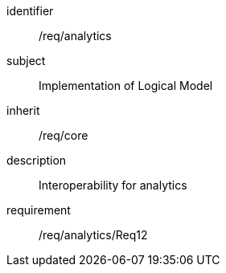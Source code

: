 
[requirements_class]
====
[%metadata]
identifier:: /req/analytics
subject:: Implementation of Logical Model
inherit:: /req/core
description:: Interoperability for analytics

requirement:: /req/analytics/Req12
====
